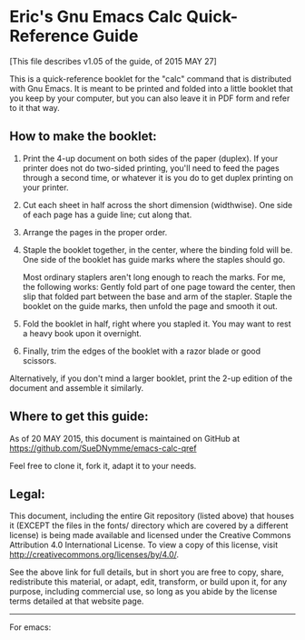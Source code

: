 * Eric's Gnu Emacs Calc Quick-Reference Guide 

[This file describes v1.05 of the guide, of 2015 MAY 27]

This is a quick-reference booklet for the "calc" command that is
distributed with Gnu Emacs.  It is meant to be printed and folded
into a little booklet that you keep by your computer, but you can
also leave it in PDF form and refer to it that way.


** How to make the booklet:

  1. Print the 4-up document on both sides of the paper (duplex).
     If your printer does not do two-sided printing, you'll need
     to feed the pages through a second time, or whatever it is
     you do to get duplex printing on your printer.

  2. Cut each sheet in half across the short dimension (widthwise).
     One side of each page has a guide line; cut along that.

  3. Arrange the pages in the proper order.

  4. Staple the booklet together, in the center, where the binding
     fold will be.  One side of the booklet has guide marks where
     the staples should go.

     Most ordinary staplers aren't long enough to reach the marks.
     For me, the following works: Gently fold part of one page toward
     the center, then slip that folded part between the base and arm
     of the stapler.  Staple the booklet on the guide marks, then
     unfold the page and smooth it out.

  5. Fold the booklet in half, right where you stapled it.
     You may want to rest a heavy book upon it overnight.

  6. Finally, trim the edges of the booklet with a razor blade
     or good scissors.

Alternatively, if you don't mind a larger booklet, print the 2-up
edition of the document and assemble it similarly.


** Where to get this guide:

As of 20 MAY 2015, this document is maintained on GitHub at
    https://github.com/SueDNymme/emacs-calc-qref

Feel free to clone it, fork it, adapt it to your needs.


** Legal:

This document, including the entire Git repository (listed above) that
houses it (EXCEPT the files in the fonts/ directory which are covered
by a different license) is being made available and licensed under the
Creative Commons Attribution 4.0 International License. To view a copy
of this license, visit http://creativecommons.org/licenses/by/4.0/.

See the above link for full details, but in short you are free to copy,
share, redistribute this material, or adapt, edit, transform, or build
upon it, for any purpose, including commercial use, so long as you abide
by the license terms detailed at that website page.

-------------------------------------------------------------------------------------
For emacs:
# Local Variables:
# mode: org
# End:
